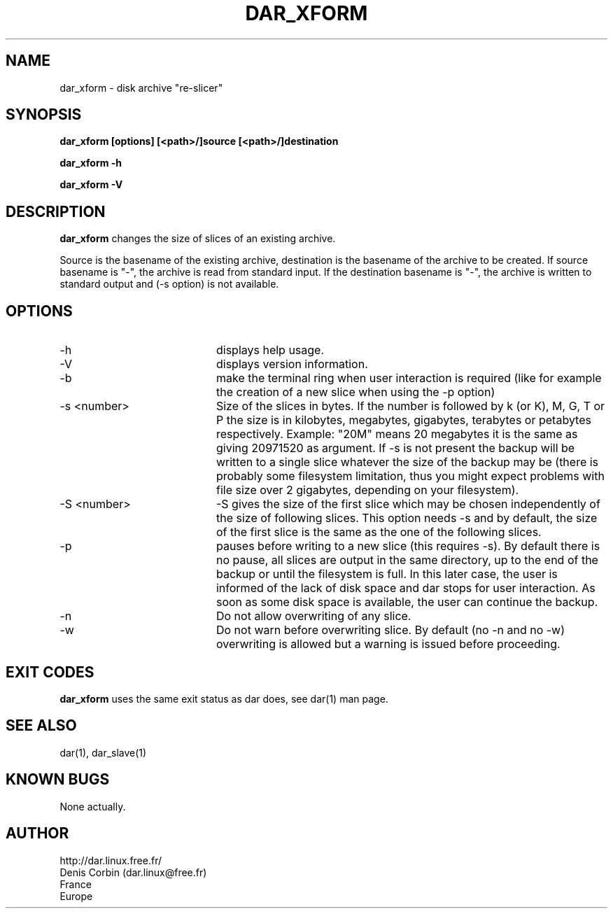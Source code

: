 .TH DAR_XFORM 1 "MAY 2, 2002"
.UC 8
.SH NAME
dar_xform \- disk archive "re-slicer"
.SH SYNOPSIS
.B dar_xform [options] [<path>/]source [<path>/]destination
.P
.B dar_xform -h
.P
.B dar_xform -V
.SH DESCRIPTION
.B dar_xform  
changes the size of slices of an existing archive.
.PP
Source is the basename of the existing archive, destination is the basename of the archive to be created. If source basename is "-", the archive is read from standard input. If the destination basename is "-", the archive is written to standard output and (-s option) is not available.

.SH OPTIONS

.PP
.TP 20
-h
displays help usage.
.TP 20
-V 
displays version information.
.TP 20
-b 
make the terminal ring when user interaction is required (like for example the creation of a new slice when using the -p option)
.TP 20
-s <number>
Size of the slices in bytes. If the number is followed by k (or K), M, G, T or P the size is in kilobytes, megabytes, gigabytes, terabytes or petabytes respectively. Example: "20M" means 20 megabytes it is the same as giving 20971520 as argument. If -s is not present the backup will be written to a single slice whatever the size of the backup may be (there is probably some filesystem limitation, thus you might expect problems with file size over 2 gigabytes, depending on your filesystem).
.TP 20
-S <number>
-S gives the size of the first slice which may be chosen independently of the size of following slices. This option needs -s and by default, the size of the first slice is the same as the one of the following slices.
.TP 20
-p 
pauses before writing to a new slice (this requires -s). By default there is no pause, all slices are output in the same directory, up to the end of the backup or until the filesystem is full. In this later case, the user is informed of the lack of disk space and dar stops for user interaction. As soon as some disk space is available, the user can continue the backup.
.TP 20
-n
Do not allow overwriting of any slice.
.TP 20
-w
Do not warn before overwriting slice. By default (no -n and no -w) overwriting is allowed but a warning is issued before proceeding.

.SH EXIT CODES

.B dar_xform
uses the same exit status as dar does, see dar(1) man page.

.SH SEE ALSO
dar(1), dar_slave(1)

.SH KNOWN BUGS
None actually.

.SH AUTHOR
.nf
http://dar.linux.free.fr/
Denis Corbin (dar.linux@free.fr)
France
Europe
